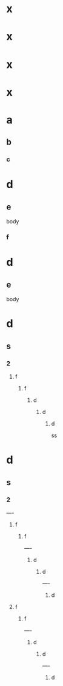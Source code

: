 * x
* x
* x
* x
* a
** b
*** c
* d
** e
body
*** f
* d
** e
body
* d
** s
*** 2
**** f
***** f
****** d
******* d
******** d
ss
* d
** s
*** 2
----
**** f
***** f
----
****** d
******* d
----
******** d
**** f
***** f
----
****** d
******* d
----
******** d
